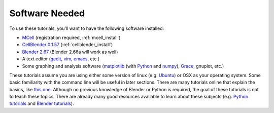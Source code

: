 .. _software:

************************
Software Needed
************************

To use these tutorials, you'll want to have the following software installed:

* MCell_ (registration required, :ref:`mcell_install`)
* `CellBlender 0.1.57`_ (:ref:`cellblender_install`)
* `Blender 2.67`_ (Blender 2.66a will work as well)
* A text editor (gedit_, vim_, emacs_, etc.)
* Some graphing and analysis software (matplotlib_ (with Python_ and numpy_), Grace_, gnuplot, etc.)

.. _MCell: http://mcell.psc.edu/download.html
.. _installation instructions: http://www.mcell.psc.edu/tutorials/installs.html
.. _CellBlender 0.1.57: https://code.google.com/p/cellblender/downloads/list
.. _Blender 2.67: http://www.blender.org/download/get-blender/
.. _gedit: http://projects.gnome.org/gedit/
.. _vim: http://www.vim.org/
.. _emacs: http://www.gnu.org/software/emacs/
.. _matplotlib: http://matplotlib.sourceforge.net/
.. _Python: http://www.python.org
.. _numpy: http://numpy.scipy.org/
.. _Grace: http://plasma-gate.weizmann.ac.il/Grace/

These tutorials assume you are using either some version of linux (e.g.
Ubuntu_) or OSX as your operating system. Some basic familiarity with the
command line will be useful in later sections. There are many tutorials online
that explain the basics, like `this one`_. Although no previous knowledge of
Blender or Python is required, the goal of these tutorials is not to teach
these topics. There are already many good resources available to learn about
these subjects (e.g. `Python tutorials`_ and `Blender tutorials`_).

.. _Ubuntu: http://www.ubuntu.com/download
.. _this one: http://www.tuxfiles.org/linuxhelp/linuxfiles.html
.. _Python tutorials: http://docs.python.org/release/3.1.5/tutorial/index.html
.. _Blender tutorials: http://cgcookie.com/blender/get-started-with-blender/
